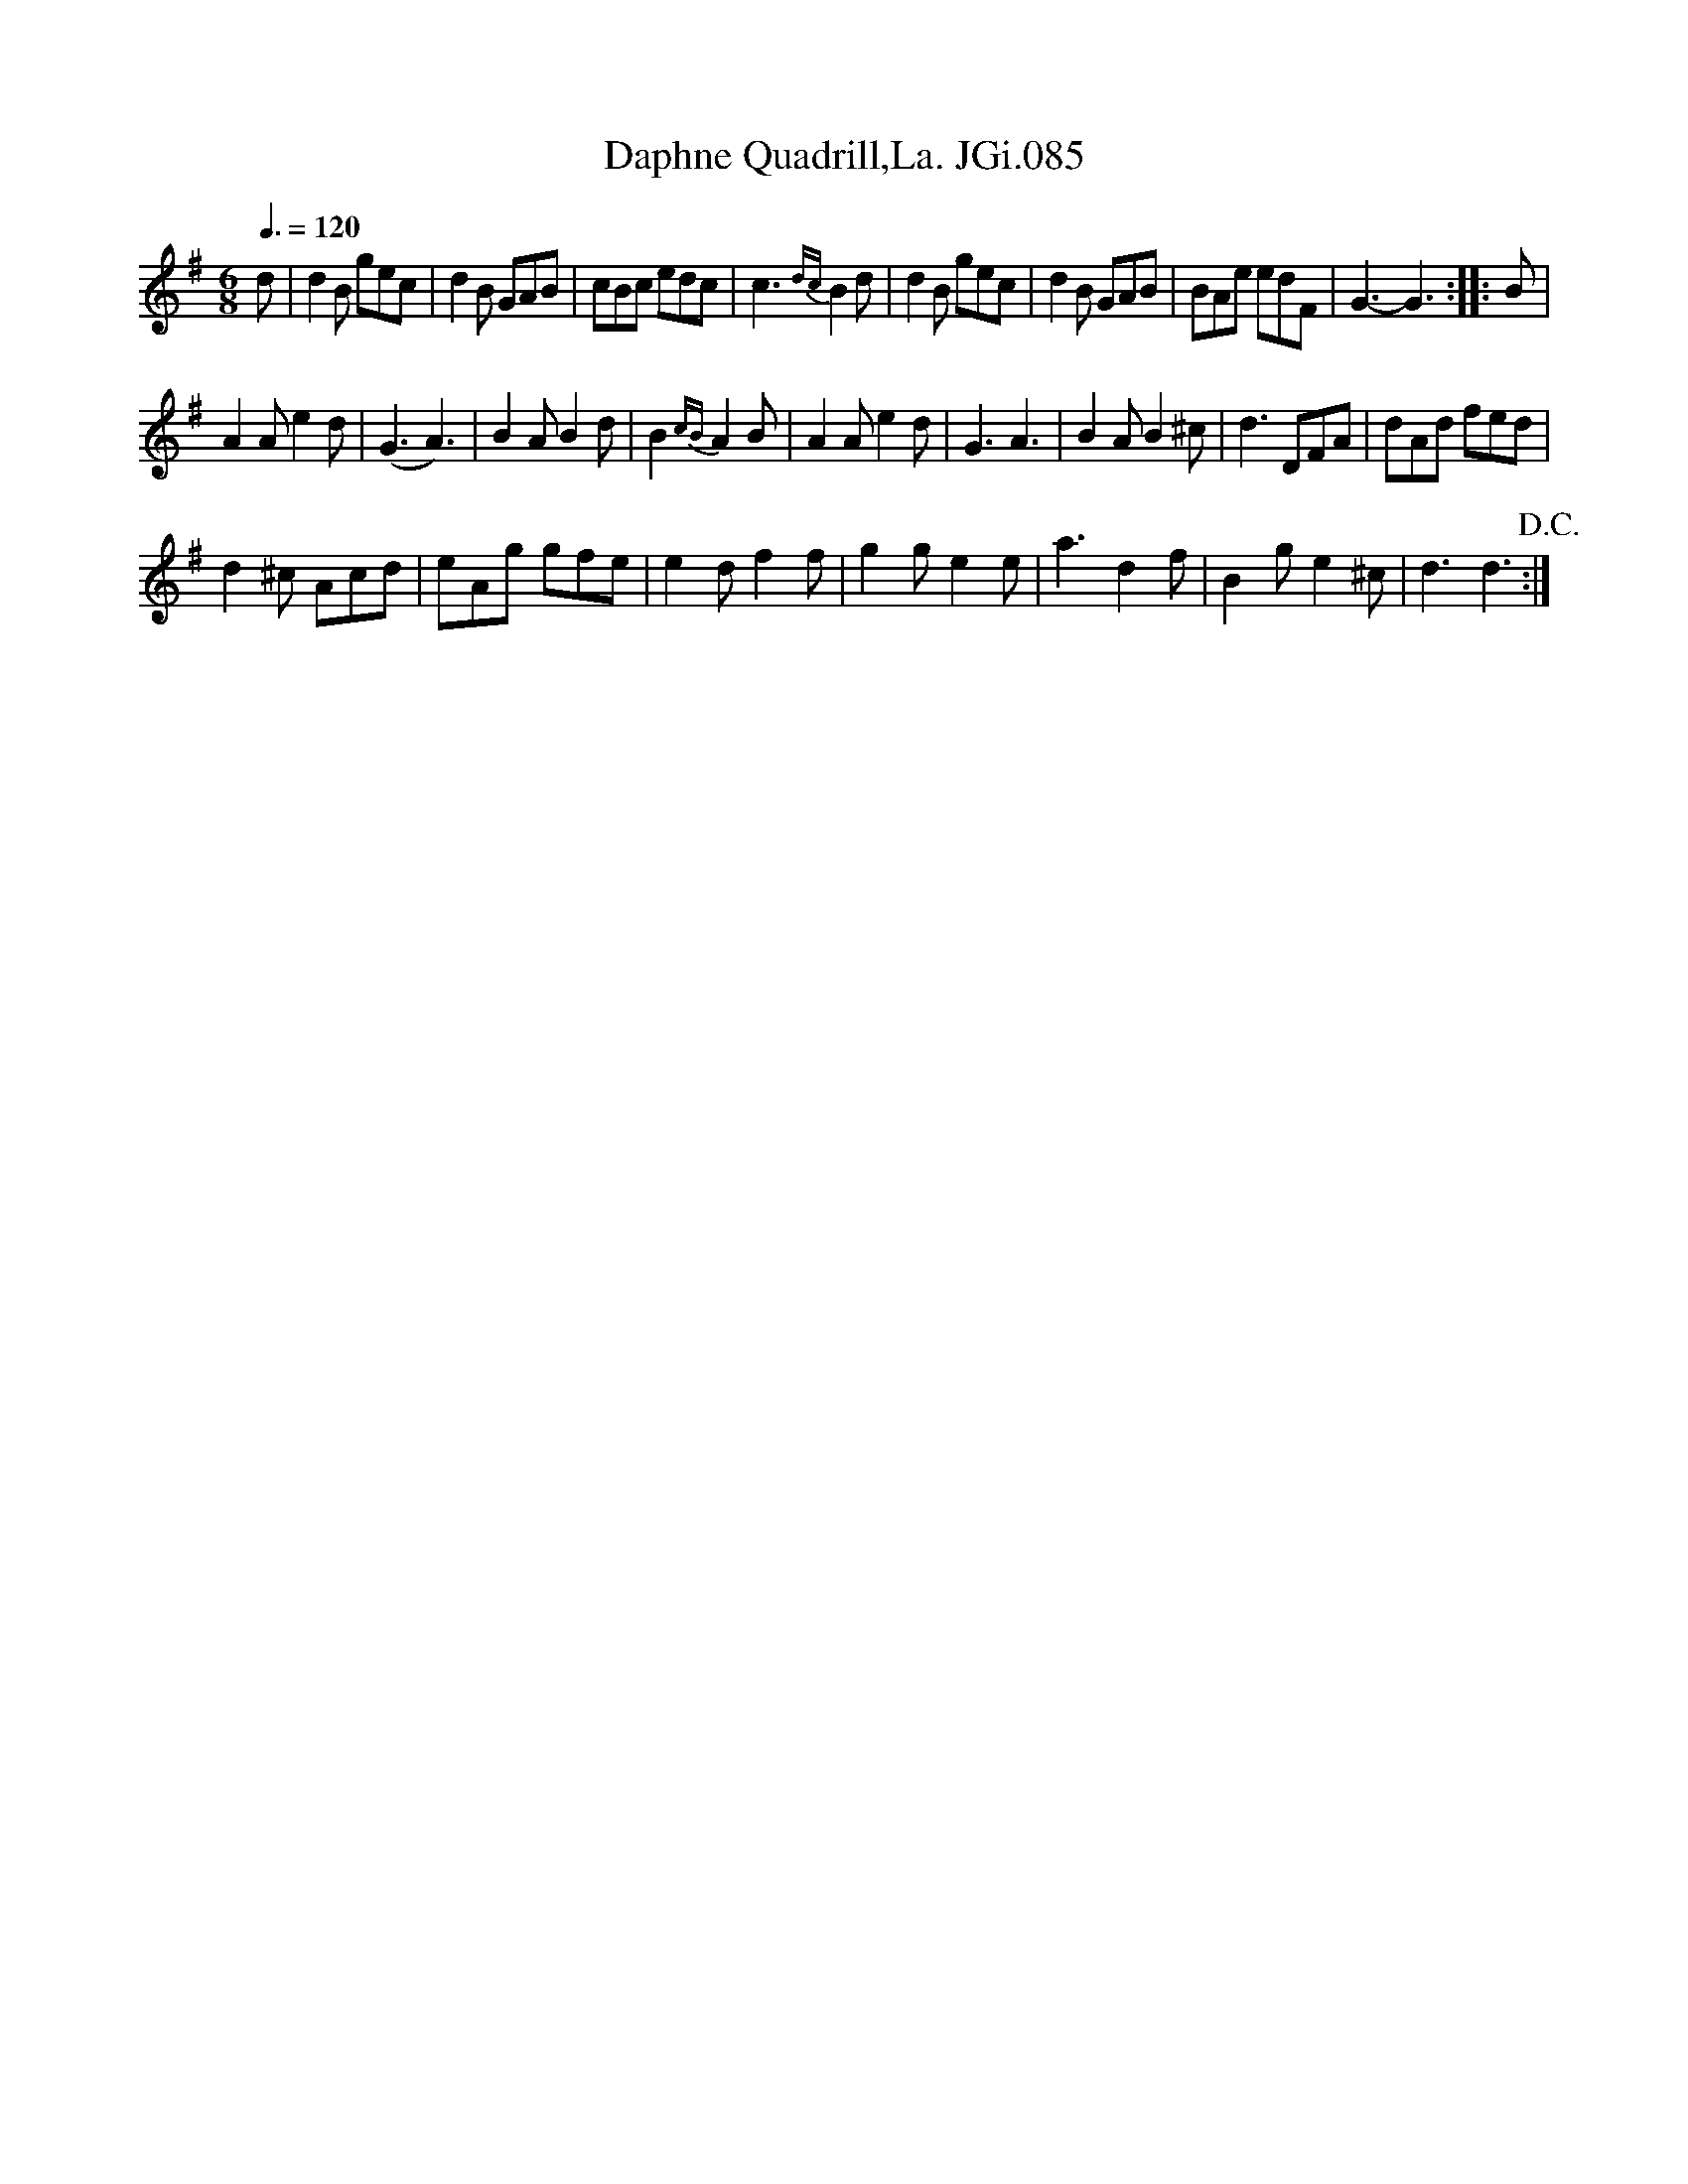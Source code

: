 X:1
T:Daphne Quadrill,La. JGi.085
L:1/8
Q:3/8=120
M:6/8
I:linebreak $
K:G
V:1 treble 
V:1
 d | d2 B gec | d2 B GAB | cBc edc | c3{dc} B2 d | d2 B gec | d2 B GAB | BAe edF | G3- G3 :: B |$ %10
 A2 A e2 d | (G3 A3) | B2 A B2 d | B2{cB} A2 B | A2 A e2 d | G3 A3 | B2 A B2 ^c | d3 DFA | %18
 dAd fed |$ d2 ^c Acd | eAg gfe | e2 d f2 f | g2 g e2 e | a3 d2 f | B2 g e2 ^c | d3 d3!D.C.! :| %26
